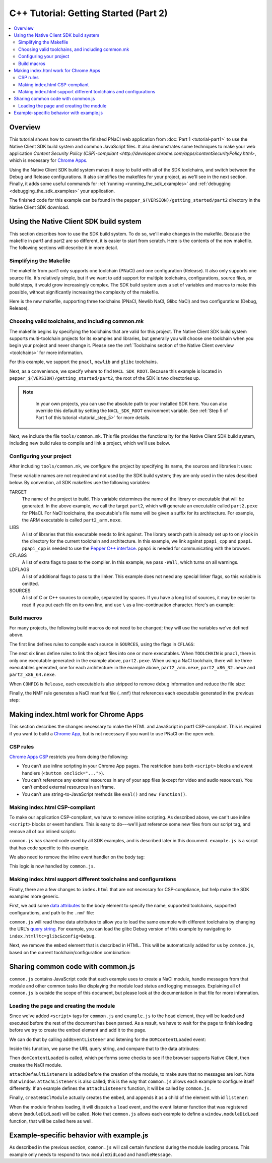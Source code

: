 .. _tutorial2:

######################################
C++ Tutorial: Getting Started (Part 2)
######################################

.. contents::
  :local:
  :backlinks: none
  :depth: 2

Overview
========

This tutorial shows how to convert the finished PNaCl web application from
:doc:`Part 1 <tutorial-part1>` to use the Native Client SDK build system and
common JavaScript files. It also demonstrates some techniques to make your
web application `Content Security Policy (CSP)-compliant
<http://developer.chrome.com/apps/contentSecurityPolicy.html>`, which is
necessary for `Chrome Apps
<https://developer.chrome.com/apps/about_apps.html>`_.

Using the Native Client SDK build system makes it easy to build with all of the
SDK toolchains, and switch between the Debug and Release configurations. It
also simplifies the makefiles for your project, as we'll see in the next
section. Finally, it adds some useful commands for :ref:`running
<running_the_sdk_examples>` and :ref:`debugging <debugging_the_sdk_examples>`
your application.

The finished code for this example can be found in the
``pepper_$(VERSION)/getting_started/part2`` directory in the Native Client SDK
download.

Using the Native Client SDK build system
========================================

This section describes how to use the SDK build system. To do so, we'll make
changes in the makefile. Because the makefile in part1 and part2 are so
different, it is easier to start from scratch. Here is the contents of the new
makefile. The following sections will describe it in more detail.

Simplifying the Makefile
------------------------

The makefile from part1 only supports one toolchain (PNaCl) and one
configuration (Release). It also only supports one source file. It's relatively
simple, but if we want to add support for multiple toolchains, configurations,
source files, or build steps, it would grow increasingly complex. The SDK build
system uses a set of variables and macros to make this possible, without
significantly increasing the complexity of the makefile.

Here is the new makefile, supporting three toolchains (PNaCl, Newlib NaCl,
Glibc NaCl) and two configurations (Debug, Release).

.. naclcode::

    VALID_TOOLCHAINS := pnacl newlib glibc

    NACL_SDK_ROOT ?= $(abspath $(CURDIR)/../..)
    include $(NACL_SDK_ROOT)/tools/common.mk

    TARGET = part2
    LIBS = ppapi_cpp ppapi

    CFLAGS = -Wall
    SOURCES = hello_tutorial.cc

    # Build rules generated by macros from common.mk:

    $(foreach src,$(SOURCES),$(eval $(call COMPILE_RULE,$(src),$(CFLAGS))))

    ifeq ($(CONFIG),Release)
    $(eval $(call LINK_RULE,$(TARGET)_unstripped,$(SOURCES),$(LIBS),$(DEPS)))
    $(eval $(call STRIP_RULE,$(TARGET),$(TARGET)_unstripped))
    else
    $(eval $(call LINK_RULE,$(TARGET),$(SOURCES),$(LIBS),$(DEPS)))
    endif

    $(eval $(call NMF_RULE,$(TARGET),))

Choosing valid toolchains, and including common.mk
--------------------------------------------------

The makefile begins by specifying the toolchains that are valid for this
project. The Native Client SDK build system supports multi-toolchain projects
for its examples and libraries, but generally you will choose one toolchain
when you begin your project and never change it. Please see the
:ref:`Toolchains section of the Native Client overview <toolchains>` for more
information.

For this example, we support the ``pnacl``, ``newlib`` and ``glibc`` toolchains.

.. naclcode::

    VALID_TOOLCHAINS := pnacl newlib glibc

Next, as a convenience, we specify where to find ``NACL_SDK_ROOT``. Because
this example is located in ``pepper_$(VERSION)/getting_started/part2``, the
root of the SDK is two directories up.

.. naclcode::

    NACL_SDK_ROOT ?= $(abspath $(CURDIR)/../..)

.. Note::
  :class: note

   In your own projects, you can use the absolute path to your installed SDK
   here. You can also override this default by setting the ``NACL_SDK_ROOT``
   environment variable. See :ref:`Step 5 of Part 1 of this tutorial
   <tutorial_step_5>` for more details.

Next, we include the file ``tools/common.mk``. This file provides the
functionality for the Native Client SDK build system, including new build rules
to compile and link a project, which we'll use below.

.. naclcode::

  include $(NACL_SDK_ROOT)/tools/common.mk

Configuring your project
------------------------

After including ``tools/common.mk``, we configure the project by specifying its
name, the sources and libraries it uses:

.. naclcode::

    TARGET = part2
    LIBS = ppapi_cpp ppapi

    CFLAGS = -Wall
    SOURCES = hello_tutorial.cc

These variable names are not required and not used by the SDK build system;
they are only used in the rules described below. By convention, all SDK
makefiles use the following variables:

TARGET
  The name of the project to build. This variable determines the name of the
  library or executable that will be generated. In the above example, we call
  the target ``part2``, which will generate an executable called
  ``part2.pexe`` for PNaCl. For NaCl toolchains, the executable's file name
  will be given a suffix for its architecture. For example, the ARM executable
  is called ``part2_arm.nexe``.

LIBS
  A list of libraries that this executable needs to link against. The library
  search path is already set up to only look in the directory for the current
  toolchain and architecture. In this example, we link against ``ppapi_cpp``
  and ``ppapi``. ``ppapi_cpp`` is needed to use the `Pepper C++ interface
  <https://developers.google.com/native-client/peppercpp/>`_. ``ppapi`` is
  needed for communicating with the browser.

CFLAGS
  A list of extra flags to pass to the compiler. In this example, we pass
  ``-Wall``, which turns on all warnings.

LDFLAGS
  A list of additional flags to pass to the linker. This example does not need
  any special linker flags, so this variable is omitted.

SOURCES
  A list of C or C++ sources to compile, separated by spaces. If you have a
  long list of sources, it may be easier to read if you put each file on its
  own line, and use ``\`` as a line-continuation character. Here's an example:

.. naclcode::

    SOURCES = foo.cc \
              bar.cc \
              baz.cc \
              quux.cc

Build macros
------------

For many projects, the following build macros do not need to be changed; they
will use the variables we've defined above.

.. naclcode::

    $(foreach src,$(SOURCES),$(eval $(call COMPILE_RULE,$(src),$(CFLAGS))))

    ifeq ($(CONFIG),Release)
    $(eval $(call LINK_RULE,$(TARGET)_unstripped,$(SOURCES),$(LIBS),$(DEPS)))
    $(eval $(call STRIP_RULE,$(TARGET),$(TARGET)_unstripped))
    else
    $(eval $(call LINK_RULE,$(TARGET),$(SOURCES),$(LIBS),$(DEPS)))
    endif

    $(eval $(call NMF_RULE,$(TARGET),))

The first line defines rules to compile each source in ``SOURCES``, using the
flags in ``CFLAGS``:

.. naclcode::

    $(foreach src,$(SOURCES),$(eval $(call COMPILE_RULE,$(src),$(CFLAGS))))

The next six lines define rules to link the object files into one or more
executables. When ``TOOLCHAIN`` is ``pnacl``, there is only one executable
generated: in the example above, ``part2.pexe``. When using a NaCl toolchain,
there will be three executables generated, one for each architecture: in the
example above, ``part2_arm.nexe``, ``part2_x86_32.nexe`` and
``part2_x86_64.nexe``.

When ``CONFIG`` is ``Release``, each executable is also stripped to remove
debug information and reduce the file size:

.. naclcode::

    ifeq ($(CONFIG),Release)
    $(eval $(call LINK_RULE,$(TARGET)_unstripped,$(SOURCES),$(LIBS),$(DEPS)))
    $(eval $(call STRIP_RULE,$(TARGET),$(TARGET)_unstripped))
    else
    $(eval $(call LINK_RULE,$(TARGET),$(SOURCES),$(LIBS),$(DEPS)))
    endif

Finally, the NMF rule generates a NaCl manifest file (``.nmf``) that references
each executable generated in the previous step:

.. naclcode::

    $(eval $(call NMF_RULE,$(TARGET),))

Making index.html work for Chrome Apps
======================================

This section describes the changes necessary to make the HTML and JavaScript
in part1 CSP-compliant. This is required if you want to build a `Chrome App
<https://developer.chrome.com/apps/about_apps.html>`_, but is not necessary
if you want to use PNaCl on the open web.

CSP rules
---------

`Chrome Apps CSP
<http://developer.chrome.com/apps/contentSecurityPolicy.html#what>`_
restricts you from doing the following:

* You can’t use inline scripting in your Chrome App pages. The restriction
  bans both ``<script>`` blocks and event handlers (``<button onclick="...">``).
* You can’t reference any external resources in any of your app files (except
  for video and audio resources). You can’t embed external resources in an
  iframe.
* You can’t use string-to-JavaScript methods like ``eval()`` and ``new
  Function()``.

Making index.html CSP-compliant
-------------------------------

To make our application CSP-compliant, we have to remove inline scripting. As
described above, we can't use inline ``<script>`` blocks or event handlers. This
is easy to do---we'll just reference some new files from our script tag, and
remove all of our inlined scripts:

.. naclcode::

    <head>
      ...
      <script type="text/javascript" src="common.js"></script>
      <script type="text/javascript" src="example.js"></script>
    </head>

``common.js`` has shared code used by all SDK examples, and is described
later in this document. ``example.js`` is a script that has code specific to
this example.

We also need to remove the inline event handler on the body tag:

.. naclcode::

  <body onload="pageDidLoad()">
  ...

This logic is now handled by ``common.js``.

Making index.html support different toolchains and configurations
-----------------------------------------------------------------

Finally, there are a few changes to ``index.html`` that are not necessary for
CSP-compliance, but help make the SDK examples more generic.

First, we add some `data attributes
<https://developer.mozilla.org/en-US/docs/Web/Guide/HTML/Using_data_attributes>`_
to the body element to specify the name, supported toolchains, supported
configurations, and path to the ``.nmf`` file:

.. naclcode::

    <body data-name="part2"
        data-tools="newlib glibc pnacl"
        data-configs="Debug Release"
        data-path="{tc}/{config}">
    ...

``common.js`` will read these data attributes to allow you to load the same
example with different toolchains by changing the URL's `query string
<http://en.wikipedia.org/wiki/Query_string>`_. For example, you can load the
glibc Debug version of this example by navigating to
``index.html?tc=glibc&config=Debug``.

Next, we remove the ``embed`` element that is described in HTML. This will be
automatically added for us by ``common.js``, based on the current
toolchain/configuration combination:

.. naclcode::

    <!--
    Just as in part1, the <embed> element will be wrapped inside the <div>
    element with the id "listener". In part1, the embed was specified in HTML,
    here the common.js module creates a new <embed> element and adds it to the
    <div> for us.
    -->
    <div id="listener"></div>

Sharing common code with common.js
==================================

``common.js`` contains JavaScript code that each example uses to create a
NaCl module, handle messages from that module and other common tasks like
displaying the module load status and logging messages. Explaining all of
``common.js`` is outside the scope of this document, but please look at the
documentation in that file for more information.

Loading the page and creating the module
----------------------------------------

Since we've added ``<script>`` tags for ``common.js`` and ``example.js`` to the
``head`` element, they will be loaded and executed before the rest of the
document has been parsed. As a result, we have to wait for the page to finish
loading before we try to create the embed element and add it to the page.

We can do that by calling ``addEventListener`` and listening for the
``DOMContentLoaded`` event:

.. naclcode::

    // Listen for the DOM content to be loaded. This event is fired when parsing of
    // the page's document has finished.
    document.addEventListener('DOMContentLoaded', function() {
      ...
    });

Inside this function, we parse the URL query string, and compare that to the
data attributes:

.. naclcode::

    // From https://developer.mozilla.org/en-US/docs/DOM/window.location
    var searchVars = {};
    if (window.location.search.length > 1) {
      var pairs = window.location.search.substr(1).split('&');
      for (var key_ix = 0; key_ix < pairs.length; key_ix++) {
        var keyValue = pairs[key_ix].split('=');
        searchVars[unescape(keyValue[0])] =
            keyValue.length > 1 ? unescape(keyValue[1]) : '';
      }
    }

    ...

    var toolchains = body.dataset.tools.split(' ');
    var configs = body.dataset.configs.split(' ');

    ...

    var tc = toolchains.indexOf(searchVars.tc) !== -1 ?
        searchVars.tc : toolchains[0];

    // If the config value is included in the search vars, use that.
    // Otherwise default to Release if it is valid, or the first value if
    // Release is not valid.
    if (configs.indexOf(searchVars.config) !== -1)
      var config = searchVars.config;
    else if (configs.indexOf('Release') !== -1)
      var config = 'Release';
    else
      var config = configs[0];

Then ``domContentLoaded`` is called, which performs some checks to see if the
browser supports Native Client, then creates the NaCl module.

.. naclcode::

    function domContentLoaded(name, tool, path, width, height, attrs) {
      updateStatus('Page loaded.');
      if (!browserSupportsNaCl(tool)) {
        updateStatus(
            'Browser does not support NaCl (' + tool + '), or NaCl is disabled');
      } else if (common.naclModule == null) {
        updateStatus('Creating embed: ' + tool);

        // We use a non-zero sized embed to give Chrome space to place the bad
        // plug-in graphic, if there is a problem.
        width = typeof width !== 'undefined' ? width : 200;
        height = typeof height !== 'undefined' ? height : 200;
        attachDefaultListeners();
        createNaClModule(name, tool, path, width, height, attrs);
      } else {
        // It's possible that the Native Client module onload event fired
        // before the page's onload event.  In this case, the status message
        // will reflect 'SUCCESS', but won't be displayed.  This call will
        // display the current message.
        updateStatus('Waiting.');
      }
    }

``attachDefaultListeners`` is added before the creation of the module, to make
sure that no messages are lost. Note that ``window.attachListeners`` is also
called; this is the way that ``common.js`` allows each example to configure
itself differently. If an example defines the ``attachListeners`` function, it
will be called by ``common.js``.

.. naclcode::

    function attachDefaultListeners() {
      var listenerDiv = document.getElementById('listener');
      listenerDiv.addEventListener('load', moduleDidLoad, true);
      listenerDiv.addEventListener('message', handleMessage, true);
      listenerDiv.addEventListener('crash', handleCrash, true);
      if (typeof window.attachListeners !== 'undefined') {
        window.attachListeners();
      }
    }

Finally, ``createNaClModule`` actually creates the ``embed``, and appends it as
a child of the element with id ``listener``:

.. naclcode::

    function createNaClModule(name, tool, path, width, height, attrs) {
      var moduleEl = document.createElement('embed');
      moduleEl.setAttribute('name', 'nacl_module');
      moduleEl.setAttribute('id', 'nacl_module');
      moduleEl.setAttribute('width', width);
      moduleEl.setAttribute('height', height);
      moduleEl.setAttribute('path', path);
      moduleEl.setAttribute('src', path + '/' + name + '.nmf');

      ...

      var mimetype = mimeTypeForTool(tool);
      moduleEl.setAttribute('type', mimetype);

      var listenerDiv = document.getElementById('listener');
      listenerDiv.appendChild(moduleEl);
      ...
    }

When the module finishes loading, it will dispatch a ``load`` event, and the
event listener function that was registered above (``moduleDidLoad``) will be
called. Note that ``common.js`` allows each example to define a
``window.moduleDidLoad`` function, that will be called here as well.

.. naclcode::

    function moduleDidLoad() {
      common.naclModule = document.getElementById('nacl_module');
      updateStatus('RUNNING');

      if (typeof window.moduleDidLoad !== 'undefined') {
        window.moduleDidLoad();
      }
    }

Example-specific behavior with example.js
=========================================

As described in the previous section, ``common.js`` will call certain functions
during the module loading process. This example only needs to respond to two:
``moduleDidLoad`` and ``handleMessage``.

.. naclcode::

    // This function is called by common.js when the NaCl module is
    // loaded.
    function moduleDidLoad() {
      // Once we load, hide the plugin. In this example, we don't display anything
      // in the plugin, so it is fine to hide it.
      common.hideModule();

      // After the NaCl module has loaded, common.naclModule is a reference to the
      // NaCl module's <embed> element.
      //
      // postMessage sends a message to it.
      common.naclModule.postMessage('hello');
    }

    // This function is called by common.js when a message is received from the
    // NaCl module.
    function handleMessage(message) {
      var logEl = document.getElementById('log');
      logEl.textContent += message.data;
    }
